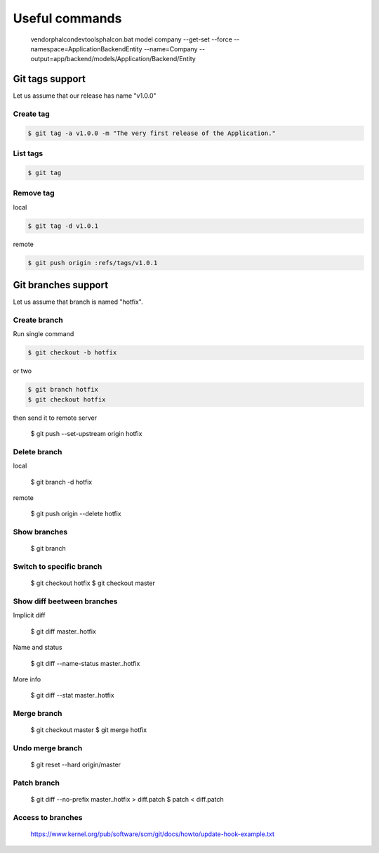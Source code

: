 Useful commands
---------------

    vendor\phalcon\devtools\phalcon.bat model company --get-set --force --namespace=\Application\Backend\Entity --name=Company --output=app/backend/models/Application/Backend/Entity

Git tags support
================

Let us assume that our release has name "v1.0.0"

Create tag
~~~~~~~~~~

.. code-block:: bash

    $ git tag -a v1.0.0 -m "The very first release of the Application."

List tags
~~~~~~~~~

.. code-block:: bash

    $ git tag

Remove tag
~~~~~~~~~~

local

.. code-block:: bash

    $ git tag -d v1.0.1

remote

.. code-block:: bash

    $ git push origin :refs/tags/v1.0.1




Git branches support
====================

Let us assume that branch is named "hotfix".

Create branch
~~~~~~~~~~~~~

Run single command

.. code-block:: bash

    $ git checkout -b hotfix

or two

.. code-block:: bash

    $ git branch hotfix
    $ git checkout hotfix

then send it to remote server

    $ git push --set-upstream origin hotfix

Delete branch
~~~~~~~~~~~~~

local

    $ git branch -d hotfix

remote

    $ git push origin --delete hotfix

Show branches
~~~~~~~~~~~~~

    $ git branch

Switch to specific branch
~~~~~~~~~~~~~~~~~~~~~~~~~

    $ git checkout hotfix
    $ git checkout master

Show diff beetween branches
~~~~~~~~~~~~~~~~~~~~~~~~~~~

Implicit diff

    $ git diff master..hotfix

Name and status

    $ git diff --name-status master..hotfix

More info

    $ git diff --stat  master..hotfix


Merge branch
~~~~~~~~~~~~

    $ git checkout master
    $ git merge hotfix

Undo merge branch
~~~~~~~~~~~~~~~~~

    $ git reset --hard origin/master


Patch branch
~~~~~~~~~~~~

    $ git diff --no-prefix master..hotfix > diff.patch
    $ patch < diff.patch

Access to branches
~~~~~~~~~~~~~~~~~~

    https://www.kernel.org/pub/software/scm/git/docs/howto/update-hook-example.txt